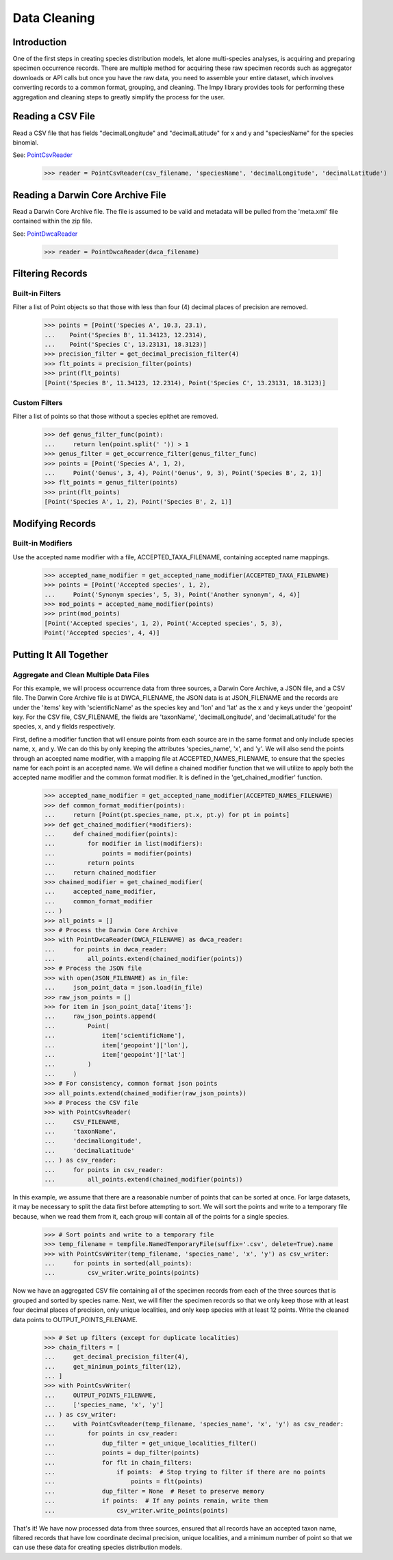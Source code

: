 =============
Data Cleaning
=============

Introduction
============
One of the first steps in creating species distribution models, let alone multi-species
analyses, is acquiring and preparing specimen occurrence records.  There are multiple
method for acquiring these raw specimen records such as aggregator downloads or API
calls but once you have the raw data, you need to assemble your entire dataset, which
involves converting records to a common format, grouping, and cleaning.  The lmpy
library provides tools for performing these aggregation and cleaning steps to greatly
simplify the process for the user.


Reading a CSV File
==================
Read a CSV file that has fields "decimalLongitude" and "decimalLatitude" for x and y
and "speciesName" for the species binomial.

See: `PointCsvReader <../autoapi/lmpy/point/index.html#lmpy.point.PointCsvReader>`_

    >>> reader = PointCsvReader(csv_filename, 'speciesName', 'decimalLongitude', 'decimalLatitude')


Reading a Darwin Core Archive File
==================================
Read a Darwin Core Archive file.  The file is assumed to be valid and metadata will
be pulled from the 'meta.xml' file contained within the zip file.

See: `PointDwcaReader <../autoapi/lmpy/point/index.html#lmpy.point.PointDwcaReader>`_

    >>> reader = PointDwcaReader(dwca_filename)


Filtering Records
=================

Built-in Filters
----------------
Filter a list of Point objects so that those with less than four (4) decimal places
of precision are removed.

    >>> points = [Point('Species A', 10.3, 23.1),
    ...    Point('Species B', 11.34123, 12.2314),
    ...    Point('Species C', 13.23131, 18.3123)]
    >>> precision_filter = get_decimal_precision_filter(4)
    >>> flt_points = precision_filter(points)
    >>> print(flt_points)
    [Point('Species B', 11.34123, 12.2314), Point('Species C', 13.23131, 18.3123)]


Custom Filters
--------------
Filter a list of points so that those without a species epithet are removed.

    >>> def genus_filter_func(point):
    ...     return len(point.split(' ')) > 1
    >>> genus_filter = get_occurrence_filter(genus_filter_func)
    >>> points = [Point('Species A', 1, 2),
    ...     Point('Genus', 3, 4), Point('Genus', 9, 3), Point('Species B', 2, 1)]
    >>> flt_points = genus_filter(points)
    >>> print(flt_points)
    [Point('Species A', 1, 2), Point('Species B', 2, 1)]


Modifying Records
=================

Built-in Modifiers
------------------
Use the accepted name modifier with a file, ACCEPTED_TAXA_FILENAME, containing accepted
name mappings.

    >>> accepted_name_modifier = get_accepted_name_modifier(ACCEPTED_TAXA_FILENAME)
    >>> points = [Point('Accepted species', 1, 2),
    ...     Point('Synonym species', 5, 3), Point('Another synonym', 4, 4)]
    >>> mod_points = accepted_name_modifier(points)
    >>> print(mod_points)
    [Point('Accepted species', 1, 2), Point('Accepted species', 5, 3),
    Point('Accepted species', 4, 4)]


Putting It All Together
=======================

Aggregate and Clean Multiple Data Files
---------------------------------------
For this example, we will process occurrence data from three sources, a Darwin Core
Archive, a JSON file, and a CSV file.  The Darwin Core Archive file is at
DWCA_FILENAME, the JSON data is at JSON_FILENAME and the records are under the 'items'
key with 'scientificName' as the species key and 'lon' and 'lat' as the x and y keys
under the 'geopoint' key.  For the CSV file, CSV_FILENAME, the fields are 'taxonName',
'decimalLongitude', and 'decimalLatitude' for the species, x, and y fields
respectively.

First, define a modifier function that will ensure points from each source are in the
same format and only include species name, x, and y.  We can do this by only keeping
the attributes 'species_name', 'x', and 'y'.  We will also send the points through an
accepted name modifier, with a mapping file at ACCEPTED_NAMES_FILENAME, to ensure that
the species name for each point is an accepted name.  We will define a chained modifier
function that we will utilize to apply both the accepted name modifier and the common
format modifier.  It is defined in the 'get_chained_modifier' function.

    >>> accepted_name_modifier = get_accepted_name_modifier(ACCEPTED_NAMES_FILENAME)
    >>> def common_format_modifier(points):
    ...     return [Point(pt.species_name, pt.x, pt.y) for pt in points]
    >>> def get_chained_modifier(*modifiers):
    ...     def chained_modifier(points):
    ...         for modifier in list(modifiers):
    ...             points = modifier(points)
    ...         return points
    ...     return chained_modifier
    >>> chained_modifier = get_chained_modifier(
    ...     accepted_name_modifier,
    ...     common_format_modifier
    ... )
    >>> all_points = []
    >>> # Process the Darwin Core Archive
    >>> with PointDwcaReader(DWCA_FILENAME) as dwca_reader:
    ...     for points in dwca_reader:
    ...         all_points.extend(chained_modifier(points))
    >>> # Process the JSON file
    >>> with open(JSON_FILENAME) as in_file:
    ...     json_point_data = json.load(in_file)
    >>> raw_json_points = []
    >>> for item in json_point_data['items']:
    ...     raw_json_points.append(
    ...         Point(
    ...             item['scientificName'],
    ...             item['geopoint']['lon'],
    ...             item['geopoint']['lat']
    ...         )
    ...     )
    >>> # For consistency, common format json points
    >>> all_points.extend(chained_modifier(raw_json_points))
    >>> # Process the CSV file
    >>> with PointCsvReader(
    ...     CSV_FILENAME,
    ...     'taxonName',
    ...     'decimalLongitude',
    ...     'decimalLatitude'
    ... ) as csv_reader:
    ...     for points in csv_reader:
    ...         all_points.extend(chained_modifier(points))

In this example, we assume that there are a reasonable number of points that can be
sorted at once.  For large datasets, it may be necessary to split the data first
before attempting to sort.  We will sort the points and write to a temporary file
because, when we read them from it, each group will contain all of the points for a
single species.

    >>> # Sort points and write to a temporary file
    >>> temp_filename = tempfile.NamedTemporaryFile(suffix='.csv', delete=True).name
    >>> with PointCsvWriter(temp_filename, 'species_name', 'x', 'y') as csv_writer:
    ...     for points in sorted(all_points):
    ...         csv_writer.write_points(points)

Now we have an aggregated CSV file containing all of the specimen records from each of
the three sources that is grouped and sorted by species name.  Next, we will filter
the specimen records so that we only keep those with at least four decimal places of
precision, only unique localities, and only keep species with at least 12 points.
Write the cleaned data points to OUTPUT_POINTS_FILENAME.

    >>> # Set up filters (except for duplicate localities)
    >>> chain_filters = [
    ...     get_decimal_precision_filter(4),
    ...     get_minimum_points_filter(12),
    ... ]
    >>> with PointCsvWriter(
    ...     OUTPUT_POINTS_FILENAME,
    ...     ['species_name, 'x', 'y']
    ... ) as csv_writer:
    ...     with PointCsvReader(temp_filename, 'species_name', 'x', 'y') as csv_reader:
    ...         for points in csv_reader:
    ...             dup_filter = get_unique_localities_filter()
    ...             points = dup_filter(points)
    ...             for flt in chain_filters:
    ...                 if points:  # Stop trying to filter if there are no points
    ...                     points = flt(points)
    ...             dup_filter = None  # Reset to preserve memory
    ...             if points:  # If any points remain, write them
    ...                 csv_writer.write_points(points)

That's it!  We have now processed data from three sources, ensured that all records
have an accepted taxon name, filtered records that have low coordinate decimal
precision, unique localities, and a minimum number of point so that we can use these
data for creating species distribution models.
